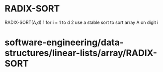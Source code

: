 * RADIX-SORT

RADIX-SORT(A,d) 1 for i = 1 to d 2 use a stable sort to sort array A on
digit i

* software-engineering/data-structures/linear-lists/array/RADIX-SORT
